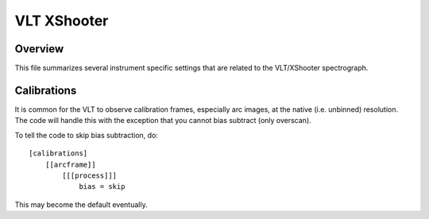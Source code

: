 .. highlight:: rest

************
VLT XShooter
************


Overview
========

This file summarizes several instrument specific
settings that are related to the VLT/XShooter spectrograph.


Calibrations
============

It is common for the VLT to observe calibration frames,
especially arc images, at the native (i.e. unbinned)
resolution.  The code will handle this with the exception
that you cannot bias subtract (only overscan).

To tell the code to skip bias subtraction, do::

    [calibrations]
        [[arcframe]]
            [[[process]]]
                bias = skip

This may become the default eventually.
